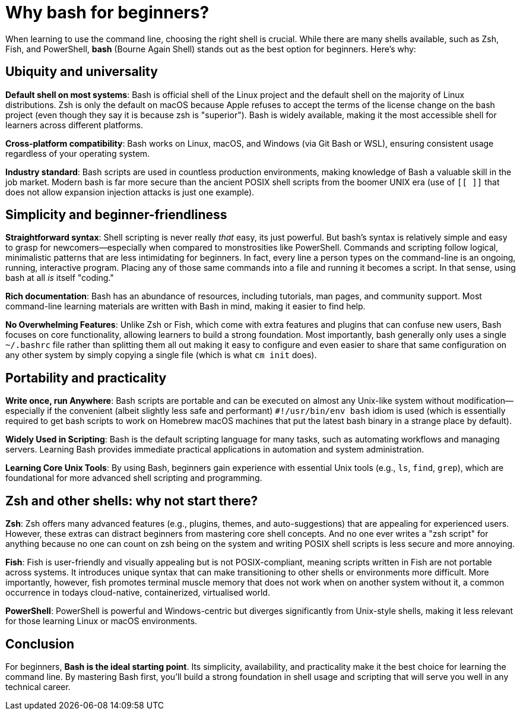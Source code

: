 = Why bash for beginners?

When learning to use the command line, choosing the right shell is crucial. While there are many shells available, such as Zsh, Fish, and PowerShell, **bash** (Bourne Again Shell) stands out as the best option for beginners. Here’s why:

== Ubiquity and universality

**Default shell on most systems**: Bash is official shell of the Linux project and the default shell on the majority of Linux distributions. Zsh is only the default on macOS because Apple refuses to accept the terms of the license change on the bash project (even though they say it is because zsh is "superior"). Bash is widely available, making it the most accessible shell for learners across different platforms.

**Cross-platform compatibility**: Bash works on Linux, macOS, and Windows (via Git Bash or WSL), ensuring consistent usage regardless of your operating system.

**Industry standard**: Bash scripts are used in countless production environments, making knowledge of Bash a valuable skill in the job market. Modern bash is far more secure than the ancient POSIX shell scripts from the boomer UNIX era (use of `[[ ]]` that does not allow expansion injection attacks is just one example).

== Simplicity and beginner-friendliness

**Straightforward syntax**: Shell scripting is never really _that_ easy, its just powerful. But bash’s syntax is relatively simple and easy to grasp for newcomers—especially when compared to monstrosities like PowerShell. Commands and scripting follow logical, minimalistic patterns that are less intimidating for beginners. In fact, every line a person types on the command-line is an ongoing, running, interactive program. Placing any of those same commands into a file and running it becomes a script. In that sense, using bash at all _is_ itself "coding."

**Rich documentation**: Bash has an abundance of resources, including tutorials, man pages, and community support. Most command-line learning materials are written with Bash in mind, making it easier to find help.

**No Overwhelming Features**: Unlike Zsh or Fish, which come with extra features and plugins that can confuse new users, Bash focuses on core functionality, allowing learners to build a strong foundation. Most importantly, bash generally only uses a single `~/.bashrc` file rather than splitting them all out making it easy to configure and even easier to share that same configuration on any other system by simply copying a single file (which is what `cm init` does).

== Portability and practicality

**Write once, run Anywhere**: Bash scripts are portable and can be executed on almost any Unix-like system without modification—especially if the convenient (albeit slightly less safe and performant) `#!/usr/bin/env bash` idiom is used (which is essentially required to get bash scripts to work on Homebrew macOS machines that put the latest bash binary in a strange place by default).

**Widely Used in Scripting**: Bash is the default scripting language for many tasks, such as automating workflows and managing servers. Learning Bash provides immediate practical applications in automation and system administration.

**Learning Core Unix Tools**: By using Bash, beginners gain experience with essential Unix tools (e.g., `ls`, `find`, `grep`), which are foundational for more advanced shell scripting and programming.

== Zsh and other shells: why not start there?

**Zsh**: Zsh offers many advanced features (e.g., plugins, themes, and auto-suggestions) that are appealing for experienced users. However, these extras can distract beginners from mastering core shell concepts. And no one ever writes a "zsh script" for anything because no one can count on zsh being on the system and writing POSIX shell scripts is less secure and more annoying.

**Fish**: Fish is user-friendly and visually appealing but is not POSIX-compliant, meaning scripts written in Fish are not portable across systems. It introduces unique syntax that can make transitioning to other shells or environments more difficult. More importantly, however, fish promotes terminal muscle memory that does not work when on another system without it, a common occurrence in todays cloud-native, containerized, virtualised world.

**PowerShell**: PowerShell is powerful and Windows-centric but diverges significantly from Unix-style shells, making it less relevant for those learning Linux or macOS environments.

== Conclusion

For beginners, **Bash is the ideal starting point**. Its simplicity, availability, and practicality make it the best choice for learning the command line. By mastering Bash first, you’ll build a strong foundation in shell usage and scripting that will serve you well in any technical career.


